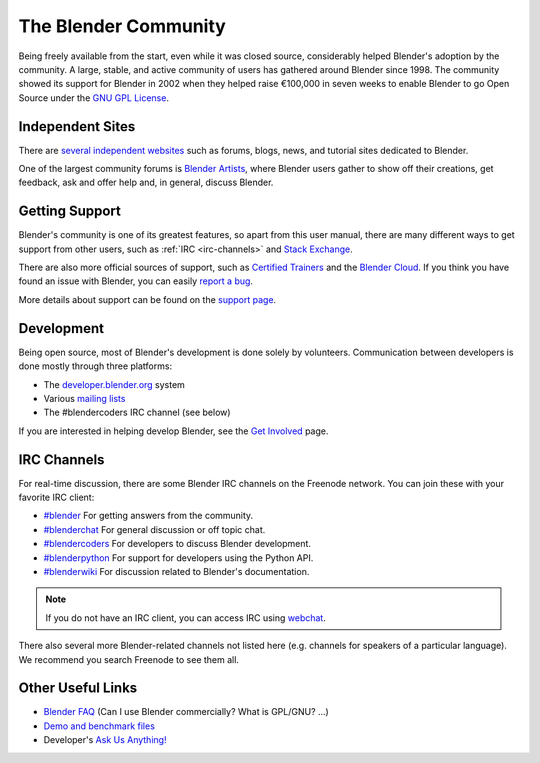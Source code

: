 
*********************
The Blender Community
*********************

Being freely available from the start, even while it was closed source,
considerably helped Blender's adoption by the community.
A large, stable, and active community of users has gathered around Blender since 1998.
The community showed its support for Blender in 2002 when they helped raise
€100,000 in seven weeks to enable Blender to go Open Source under
the `GNU GPL License <https://www.gnu.org/copyleft/gpl.html>`__.


Independent Sites
=================

There are `several independent websites <https://www.blender.org/support/user-community/>`__
such as forums, blogs, news, and tutorial sites dedicated to Blender.

One of the largest community forums is `Blender Artists <http://blenderartists.org/forum/>`__,
where Blender users gather to show off their creations,
get feedback, ask and offer help and, in general, discuss Blender.


Getting Support
===============

Blender's community is one of its greatest features, so apart from this user manual,
there are many different ways to get support from other users, such as :ref:`IRC <irc-channels>`
and `Stack Exchange <https://blender.stackexchange.com/>`__.

There are also more official sources of support,
such as `Certified Trainers <https://www.blender.org/certification/>`__
and the `Blender Cloud <https://cloud.blender.org/>`__.
If you think you have found an issue with Blender, you can easily
`report a bug <https://developer.blender.org/maniphest/task/edit/form/1/>`__.

More details about support can be found on the `support page <https://www.blender.org/support/>`__.


Development
===========

Being open source, most of Blender's development is done solely by volunteers.
Communication between developers is done mostly through three platforms:

- The `developer.blender.org <https://developer.blender.org/>`__ system
- Various `mailing lists <https://lists.blender.org/mailman/listinfo>`__
- The #blendercoders IRC channel (see below)

If you are interested in helping develop Blender,
see the `Get Involved <https://www.blender.org/get-involved/>`__ page.


.. _irc-channels:

IRC Channels
============

For real-time discussion, there are some Blender IRC channels on the Freenode network.
You can join these with your favorite IRC client:

- `#blender <irc://irc.freenode.net/blender>`__
  For getting answers from the community.
- `#blenderchat <irc://irc.freenode.net/blenderchat>`__
  For general discussion or off topic chat.
- `#blendercoders <irc://irc.freenode.net/blendercoders>`__
  For developers to discuss Blender development.
- `#blenderpython <irc://irc.freenode.net/blenderpython>`__
  For support for developers using the Python API.
- `#blenderwiki <irc://irc.freenode.net/blenderwiki>`__
  For discussion related to Blender's documentation.

.. note::

   If you do not have an IRC client, you can access IRC using `webchat <https://webchat.freenode.net/>`__.

There also several more Blender-related channels not listed here
(e.g. channels for speakers of a particular language).
We recommend you search Freenode to see them all.


Other Useful Links
==================

- `Blender FAQ <https://www.blender.org/support/faq/>`__ (Can I use Blender commercially? What is GPL/GNU? ...)
- `Demo and benchmark files <https://www.blender.org/download/demo-files/>`__
- Developer's `Ask Us Anything! <https://wiki.blender.org/wiki/Reference/AskUsAnything>`__

